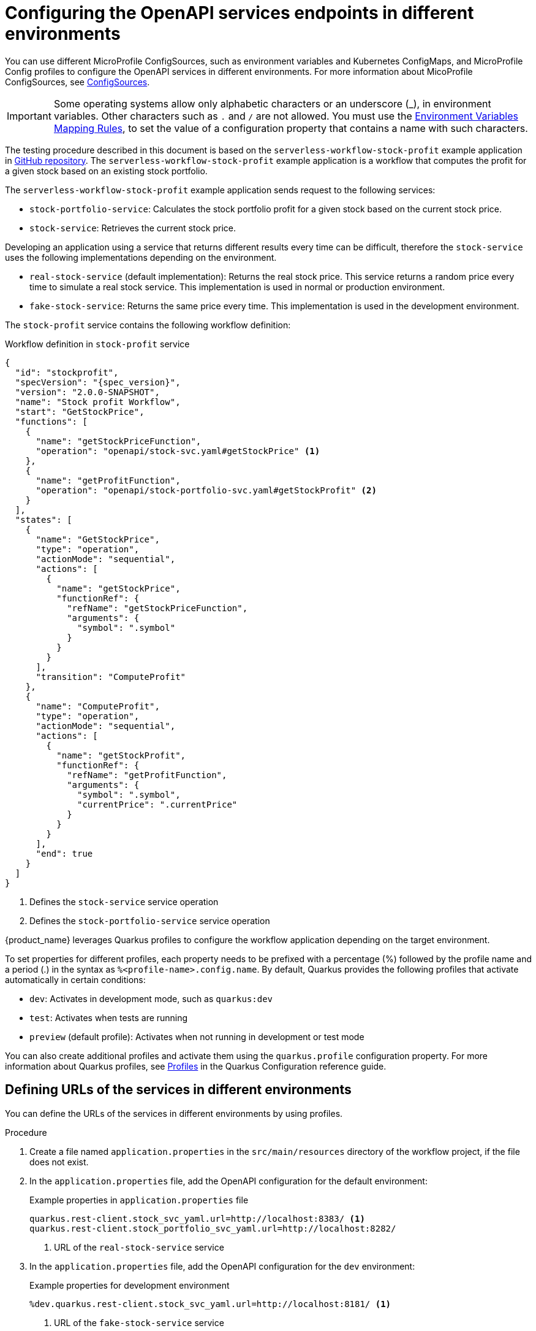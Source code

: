 = Configuring the OpenAPI services endpoints in different environments

You can use different MicroProfile ConfigSources, such as environment variables and Kubernetes ConfigMaps, and MicroProfile Config profiles to configure the OpenAPI services in different environments. For more information about MicoProfile ConfigSources, see link:https://download.eclipse.org/microprofile/microprofile-config-2.0/microprofile-config-spec-2.0.html#configsource[ConfigSources].

[IMPORTANT]
====
Some operating systems allow only alphabetic characters or an underscore (_), in environment variables. Other characters such as `.` and `/` are not allowed. You must use the link:https://download.eclipse.org/microprofile/microprofile-config-2.0/microprofile-config-spec-2.0.html#default_configsources.env.mapping[Environment Variables Mapping Rules], to set the value of a configuration property that contains a name with such characters.
====

The testing procedure described in this document is based on the `serverless-workflow-stock-profit` example application in link:{kogito_sw_examples_url}/serverless-workflow-stock-profit[GitHub repository]. The `serverless-workflow-stock-profit` example application is a workflow that computes the profit for a given stock based on an existing stock portfolio.

The `serverless-workflow-stock-profit` example application sends request to the following services:

* `stock-portfolio-service`: Calculates the stock portfolio profit for a given stock based on the current stock price.
* `stock-service`: Retrieves the current stock price.

Developing an application using a service that returns different results every time can be difficult, therefore the `stock-service` uses the following implementations depending on the environment.

* `real-stock-service` (default implementation): Returns the real stock price. This service returns a random price every time to simulate a real stock service. This implementation is used in normal or production environment.
* `fake-stock-service`: Returns the same price every time. This implementation is used in the development environment.

The `stock-profit` service contains the following workflow definition:

.Workflow definition in `stock-profit` service
[source,json,subs="attributes+"]
----
{
  "id": "stockprofit",
  "specVersion": "{spec_version}",
  "version": "2.0.0-SNAPSHOT",
  "name": "Stock profit Workflow",
  "start": "GetStockPrice",
  "functions": [
    {
      "name": "getStockPriceFunction",
      "operation": "openapi/stock-svc.yaml#getStockPrice" <1>
    },
    {
      "name": "getProfitFunction",
      "operation": "openapi/stock-portfolio-svc.yaml#getStockProfit" <2>
    }
  ],
  "states": [
    {
      "name": "GetStockPrice",
      "type": "operation",
      "actionMode": "sequential",
      "actions": [
        {
          "name": "getStockPrice",
          "functionRef": {
            "refName": "getStockPriceFunction",
            "arguments": {
              "symbol": ".symbol"
            }
          }
        }
      ],
      "transition": "ComputeProfit"
    },
    {
      "name": "ComputeProfit",
      "type": "operation",
      "actionMode": "sequential",
      "actions": [
        {
          "name": "getStockProfit",
          "functionRef": {
            "refName": "getProfitFunction",
            "arguments": {
              "symbol": ".symbol",
              "currentPrice": ".currentPrice"
            }
          }
        }
      ],
      "end": true
    }
  ]
}
----

<1> Defines the `stock-service` service operation
<2> Defines the `stock-portfolio-service` service operation

{product_name} leverages Quarkus profiles to configure the workflow application depending on the target environment.

To set properties for different profiles, each property needs to be prefixed with a percentage (%) followed by the profile name and a period (.) in the syntax as `%<profile-name>.config.name`. By default, Quarkus provides the following profiles that activate automatically in certain conditions:

* `dev`: Activates in development mode, such as `quarkus:dev`
* `test`: Activates when tests are running
* `preview` (default profile): Activates when not running in development or test mode

You can also create additional profiles and activate them using the `quarkus.profile` configuration property. For more information about Quarkus profiles, see link:{quarkus_guides_profiles_url}[Profiles] in the Quarkus Configuration reference guide.

[[proc-config-openapi-services-defining-urls]]
== Defining URLs of the services in different environments

You can define the URLs of the services in different environments by using profiles.

.Procedure
. Create a file named `application.properties` in the `src/main/resources` directory of the workflow project, if the file does not exist.

. In the `application.properties` file, add the OpenAPI configuration for the default environment:
+
--
.Example properties in `application.properties` file
[source,properties]
----
quarkus.rest-client.stock_svc_yaml.url=http://localhost:8383/ <1>
quarkus.rest-client.stock_portfolio_svc_yaml.url=http://localhost:8282/
----

<1> URL of the `real-stock-service` service
--

. In the `application.properties` file, add the OpenAPI configuration for the `dev` environment:
+
--
.Example properties for development environment
[source,properties]
----
%dev.quarkus.rest-client.stock_svc_yaml.url=http://localhost:8181/ <1>
----

<1> URL of the `fake-stock-service` service

[NOTE]
====
The `%dev.` prefix indicates the `dev` profile configuration, which is used when you run `mvn quarkus:dev` or `quarkus dev`.
====
--

[[proc-config-openapi-services-running-the-services]]
== Running the services

After defining the URLs of the services, you can run the services that the workflow sends request to.

.Prerequisites
* URLs of the services in the different environments are defined.
+
For more information, see <<proc-config-openapi-services-defining-urls, Defining the URLs of the services in different environments>>.

.Procedure
. In a separate command terminal window, run the `stock-portfolio-service` service:
+
--
Run the `stock-portfolio-service` service
[source,shell]
----
cd stock-portfolio-service
mvn quarkus:dev -Ddebug=false
----

You can access the `stock-portfolio-service` service at `http://localhost:8282/`.
--

. In a separate command terminal window, run the `real-stock-service` service:
+
--
Run `real-stock-service` service
[source,shell]
----
cd real-stock-service
mvn quarkus:dev -Ddebug=false
----

You can access the `real-stock-service` service at `http://localhost:8383/`.
--

. In a separate command terminal window, run the `fake-stock-service` service:
+
--
.Run `fake-stock-service` service 
[source,shell]
----
cd fake-stock-service
mvn quarkus:dev -Ddebug=false
----

You can access the `fake-stock-service` service at `http://localhost:8181/`.
--

[[proc-config-openapi-services-running-sw-application-in-development-mode]]
== Running workflow application in development mode

When you define `%dev.quarkus.rest-client.stock_svc_yaml.url=http://localhost:8181/`, the `fake-stock-service` service is used in the development mode and you get the same result every time you run the workflow. Using this example, you can run the workflow application in development mode. 

.Prerequisites
* Services that the workflow application sends requests to are started.
+
For more information, see <<proc-config-openapi-services-running-the-services, Running the services>>.

.Procedure
. In a separate command terminal window, run the workflow application in development mode:
+
--
.Run workflow application in development mode
[source,shell]
----
cd stock-profit
mvn quarkus:dev -Ddebug=false
----
--

. In a separate command terminal window, send a request to the workflow application:
+
--
.Example request
[source,shell]
----
curl -X 'POST' \
  'http://localhost:8080/stockprofit' \
  -H 'accept: */*' \
  -H 'Content-Type: application/json' \
  -d '{ "symbol": "KGTO" }'
----

.Example response
[source,json]
----
{"id":"5ab5dcb8-5952-4730-b526-cace363774bb","workflowdata":{"symbol":"KGTO","currentPrice":75,"profit":"50%"}}
----

Note that, in the previous example `fake-stock-service` is used, therefore, the computed `profit` property is same no matter how many times you run the workflow.
--

[[proc-config-openapi-services-running-sw-application-in-production-mode]]
=== Running workflow application in production mode

When you define `quarkus.rest-client.stock_svc_yaml.url=http://localhost:8383/`, the `real-stock-service` service is used in the normal or production mode and you get different results every time you run the workflow. Using this example, you can run the workflow application in normal or production mode.

.Prerequisites
* Services that the workflow application sends requests to are started.
+
For more information, see <<proc-config-openapi-services-running-the-services, Running the services>>.

.Procedure
. In a separate command terminal window, package the workflow application to be run as fat JAR:
+
--
.Package workflow application
[source,shell]
----
cd stock-profit
mvn package
----
--

. In a separate command terminal window, run the workflow application in normal or production mode:
+
--
.Run workflow application in normal or production mode
[source,shell]
----
java -jar target/quarkus-app/quarkus-run.jar
----
--

. In a separate command terminal window, send a request to the workflow application:
+
--
.Example request
[source,shell]
----
curl -X 'POST' \
  'http://localhost:8080/stockprofit' \
  -H 'accept: */*' \
  -H 'Content-Type: application/json' \
  -d '{ "symbol": "KGTO" }'
----

.Example response
[source,json]
----
{"id":"a80c95d6-51fd-4ca9-b689-f779929c9937","workflowdata":{"symbol":"KGTO","currentPrice":59.36,"profit":"19%"}}
----

Note that, in the previous example, the `real-stock-service` is used, therefore, the computed `profit` property is different every time you run the workflow.
--

[[proc-define-urls-using-environment-variables]]
=== Defining URLs of services in different environments using environment variables

You can define the URLs of the services in different environments using profiles and environment variables.

.Prerequisites
* Services that the workflow application sends requests to are started.
+
For more information, see <<proc-config-openapi-services-running-the-services, Running the services>>.

.Procedure
. In a separate command terminal window, run the workflow application in development mode, overwriting the property defined in the `application.properties` file using an environment variable:
+
--
.Run the workflow application in development mode
[source,shell]
----
cd stock-profit
export _DEV_QUARKUS_REST_CLIENT_STOCK_SVC_YAML_URL=http://localhost:8383/ <1>
mvn quarkus:dev -Ddebug=false
----

<1> Overwrite the `%dev.quarkus.rest-client.stock_svc_yaml.url=http://localhost:8181/` defined in the `application.properties` file using an environment variable, which is pointing to `real-stock-service`.
--

. In a separate command terminal window, send a request to the workflow application:
+
--
.Example request
[source,shell]
----
curl -X 'POST' \
  'http://localhost:8080/stockprofit' \
  -H 'accept: */*' \
  -H 'Content-Type: application/json' \
  -d '{ "symbol": "KGTO" }'
----

.Example response
[source,json]
----
{"id":"5ab5dcb8-5952-4730-b526-cace363774bb","workflowdata":{"symbol":"KGTO","currentPrice":56.35,"profit":"13%"}}
----

Note that, in the previous example, you overwrote the property defined in the `application.properties` file to point to `real-stock-service`, therefore, the computed `profit` property is different every time you run the workflow.
--